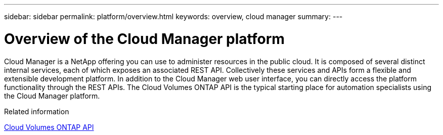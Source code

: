 ---
sidebar: sidebar
permalink: platform/overview.html
keywords: overview, cloud manager
summary:
---

= Overview of the Cloud Manager platform
:hardbreaks:
:nofooter:
:icons: font
:linkattrs:
:imagesdir: ./media/

[.lead]
Cloud Manager is a NetApp offering you can use to administer resources in the public cloud. It is composed of several distinct internal services, each of which exposes an associated REST API. Collectively these services and APIs form a flexible and extensible development platform. In addition to the Cloud Manager web user interface, you can directly access the platform functionality through the REST APIs. The Cloud Volumes ONTAP API is the typical starting place for automation specialists using the Cloud Manager platform.

.Related information

link:../cm/overview.html[Cloud Volumes ONTAP API]

